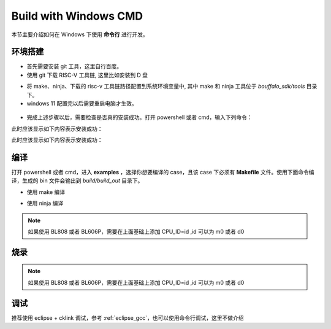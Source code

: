 .. _windows_cmd:

Build with Windows CMD
============================

本节主要介绍如何在 Windows 下使用 **命令行** 进行开发。

环境搭建
-----------------

- 首先需要安装 git 工具，这里自行百度。
- 使用 git 下载 RISC-V 工具链, 这里比如安装到 D 盘

.. code-block:: bash
   :linenos:
   :emphasize-lines: 1

   $ cd D:/
   $ git clone https://gitee.com/bouffalolab/toolchain_gcc_t-head_windows.git

- 将 make、ninja、下载的 risc-v 工具链路径配置到系统环境变量中, 其中 make 和 ninja 工具位于 `bouffalo_sdk/tools` 目录下。
- windows 11 配置完以后需要重启电脑才生效。

.. figure:: img/windows_path.png
   :alt:

- 完成上述步骤以后，需要检查是否真的安装成功。打开 powershell 或者 cmd，输入下列命令：

.. code-block:: bash
   :linenos:

   $ make -v

此时应该显示如下内容表示安装成功：

.. code-block:: bash
   :linenos:

    GNU Make 4.2.1
    Built for x86_64-w64-mingw32
    Copyright (C) 1988-2016 Free Software Foundation, Inc.
    License GPLv3+: GNU GPL version 3 or later <http://gnu.org/licenses/gpl.html>
    This is free software: you are free to change and redistribute it.
    There is NO WARRANTY, to the extent permitted by law.

.. code-block:: bash
   :linenos:

   $ riscv64-unknown-elf-gcc -v

此时应该显示如下内容表示安装成功：

.. code-block:: bash
   :linenos:

    Using built-in specs.
    COLLECT_GCC=riscv64-unknown-elf-gcc
    COLLECT_LTO_WRAPPER=/mnt/d/EmbeddedSoftware/Xuantie-900-gcc-elf-newlib-x86_64-V2.2.5/bin/../libexec/gcc/riscv64-unknown-elf/10.2.0/lto-wrapper
    Target: riscv64-unknown-elf
    Configured with: /lhome/software/toolsbuild/slave2/workspace/Toolchain/build-gnu-riscv_4/./source/riscv/riscv-gcc/configure --target=riscv64-unknown-elf --with-gmp=/lhome/software/toolsbuild/slave2/workspace/Toolchain/build-gnu-riscv_4/build-riscv-gcc-riscv64-unknown-elf/build-Xuantie-900-gcc-elf-newlib-x86_64-V2.2.5/lib-for-gcc-x86_64-linux --with-mpfr=/lhome/software/toolsbuild/slave2/workspace/Toolchain/build-gnu-riscv_4/build-riscv-gcc-riscv64-unknown-elf/build-Xuantie-900-gcc-elf-newlib-x86_64-V2.2.5/lib-for-gcc-x86_64-linux --with-mpc=/lhome/software/toolsbuild/slave2/workspace/Toolchain/build-gnu-riscv_4/build-riscv-gcc-riscv64-unknown-elf/build-Xuantie-900-gcc-elf-newlib-x86_64-V2.2.5/lib-for-gcc-x86_64-linux --with-libexpat-prefix=/lhome/software/toolsbuild/slave2/workspace/Toolchain/build-gnu-riscv_4/build-riscv-gcc-riscv64-unknown-elf/build-Xuantie-900-gcc-elf-newlib-x86_64-V2.2.5/lib-for-gcc-x86_64-linux --with-libmpfr-prefix=/lhome/software/toolsbuild/slave2/workspace/Toolchain/build-gnu-riscv_4/build-riscv-gcc-riscv64-unknown-elf/build-Xuantie-900-gcc-elf-newlib-x86_64-V2.2.5/lib-for-gcc-x86_64-linux --with-pkgversion='Xuantie-900 elf newlib gcc Toolchain V2.2.5 B-20220323' CXXFLAGS='-g -O2 -DTHEAD_VERSION_NUMBER=2.2.5' --enable-libgcctf --prefix=/lhome/software/toolsbuild/slave2/workspace/Toolchain/build-gnu-riscv_4/build-riscv-gcc-riscv64-unknown-elf/Xuantie-900-gcc-elf-newlib-x86_64-V2.2.5 --disable-shared --disable-threads --enable-languages=c,c++ --with-system-zlib --enable-tls --with-newlib --with-sysroot=/lhome/software/toolsbuild/slave2/workspace/Toolchain/build-gnu-riscv_4/build-riscv-gcc-riscv64-unknown-elf/Xuantie-900-gcc-elf-newlib-x86_64-V2.2.5/riscv64-unknown-elf --with-native-system-header-dir=/include --disable-libmudflap --disable-libssp --disable-libquadmath --disable-libgomp --disable-nls --disable-tm-clone-registry --src=/lhome/software/toolsbuild/slave2/workspace/Toolchain/build-gnu-riscv_4/./source/riscv/riscv-gcc --enable-multilib --with-abi=lp64d --with-arch=rv64gcxthead 'CFLAGS_FOR_TARGET=-Os   -mcmodel=medany' 'CXXFLAGS_FOR_TARGET=-Os   -mcmodel=medany'
    Thread model: single
    Supported LTO compression algorithms: zlib
    gcc version 10.2.0 (Xuantie-900 elf newlib gcc Toolchain V2.2.5 B-20220323)

编译
-------------

打开 powershell 或者 cmd，进入 **examples** ，选择你想要编译的 case，且该 case 下必须有 **Makefile** 文件。使用下面命令编译，生成的 bin 文件会输出到 `build/build_out` 目录下。

- 使用 make 编译

.. code-block:: bash
   :linenos:

    $ cd .\examples\helloworld\
    $ make CHIP=chip_name BOARD=board_name ## chip_name 为芯片型号，可以填写 bl702、bl616、bl808、bl606p, board_name 为开发板名称，详见 bsp/board 目录

- 使用 ninja 编译

.. code-block:: bash
   :linenos:

    $ cd .\examples\helloworld\
    $ make ninja CHIP=chip_name BOARD=board_name ## chip_name 为芯片型号，可以填写 bl702、bl616、bl808、bl606p, board_name 为开发板名称，详见 bsp/board 目录

.. note :: 如果使用 BL808 或者 BL606P，需要在上面基础上添加 CPU_ID=id ,id 可以为 m0 或者 d0

烧录
-------------

.. code-block:: bash
   :linenos:

    $ cd examples/helloworld
    $ make flash CHIP=chip_name COMX=port_name ## port_name 为串口号名称，比如 COM5

.. note :: 如果使用 BL808 或者 BL606P，需要在上面基础上添加 CPU_ID=id ,id 可以为 m0 或者 d0

调试
-------------

推荐使用 eclipse + cklink 调试，参考 :ref:`eclipse_gcc`，也可以使用命令行调试，这里不做介绍